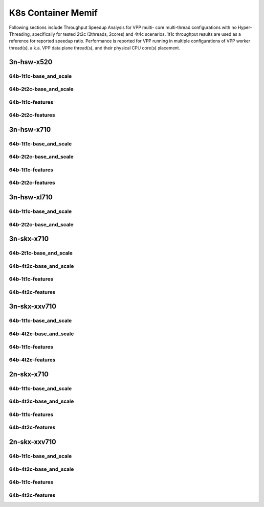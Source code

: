 K8s Container Memif
===================

Following sections include Throughput Speedup Analysis for VPP multi-
core multi-thread configurations with no Hyper-Threading, specifically
for tested 2t2c (2threads, 2cores) and 4t4c scenarios. 1t1c throughput
results are used as a reference for reported speedup ratio.
Performance is reported for VPP
running in multiple configurations of VPP worker thread(s), a.k.a. VPP
data plane thread(s), and their physical CPU core(s) placement.

3n-hsw-x520
~~~~~~~~~~~

64b-1t1c-base_and_scale
-----------------------


64b-2t2c-base_and_scale
-----------------------


64b-1t1c-features
-----------------


64b-2t2c-features
-----------------


3n-hsw-x710
~~~~~~~~~~~

64b-1t1c-base_and_scale
-----------------------


64b-2t2c-base_and_scale
-----------------------


64b-1t1c-features
-----------------


64b-2t2c-features
-----------------


3n-hsw-xl710
~~~~~~~~~~~~

64b-1t1c-base_and_scale
-----------------------


64b-2t2c-base_and_scale
-----------------------


3n-skx-x710
~~~~~~~~~~~

64b-2t1c-base_and_scale
-----------------------


64b-4t2c-base_and_scale
-----------------------


64b-1t1c-features
-----------------


64b-4t2c-features
-----------------


3n-skx-xxv710
~~~~~~~~~~~~~

64b-1t1c-base_and_scale
-----------------------


64b-4t2c-base_and_scale
-----------------------


64b-1t1c-features
-----------------


64b-4t2c-features
-----------------


2n-skx-x710
~~~~~~~~~~~

64b-1t1c-base_and_scale
-----------------------


64b-4t2c-base_and_scale
-----------------------


64b-1t1c-features
-----------------


64b-4t2c-features
-----------------


2n-skx-xxv710
~~~~~~~~~~~~~

64b-1t1c-base_and_scale
-----------------------


64b-4t2c-base_and_scale
-----------------------


64b-1t1c-features
-----------------


64b-4t2c-features
-----------------

